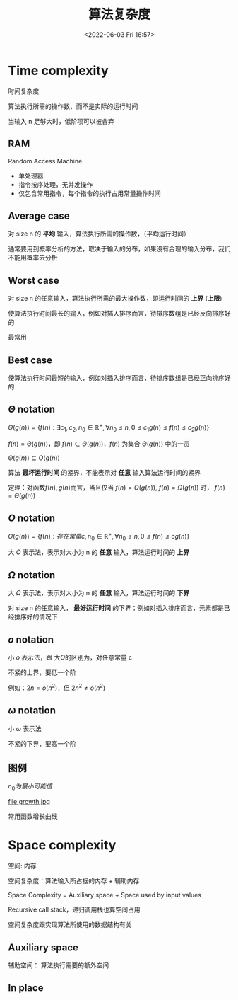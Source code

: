 #+TITLE: 算法复杂度
#+DATE: <2022-06-03 Fri 16:57>
#+FILETAGS: algo-analysis

* Time complexity

时间复杂度

算法执行所需的操作数，而不是实际的运行时间

当输入 n 足够大时，低阶项可以被舍弃


** RAM

Random Access Machine

- 单处理器
- 指令按序处理，无并发操作
- 仅包含常用指令，每个指令的执行占用常量操作时间

** Average case

对 size n 的 *平均* 输入，算法执行所需的操作数，（平均运行时间）

通常要用到概率分析的方法，取决于输入的分布，如果没有合理的输入分布，我们不能用概率去分析

** Worst case

对 size n 的任意输入，算法执行所需的最大操作数，即运行时间的 *上界* (*上限*)

使算法执行时间最长的输入，例如对插入排序而言，待排序数组是已经反向排序好的

最常用

** Best case

使算法执行时间最短的输入，例如对插入排序而言，待排序数组是已经正向排序好的

** \( \Theta \) notation

\( \Theta(g(n)) = \{f(n): \exists c_1, c_{2}, n_{0} \in \mathbb{R^{+}} , \forall n_{0} \leq n,  0  \leq c_{1}g(n) \leq f(n) \leq c_{2}g(n) \} \)

\(f(n) = \Theta(g(n))\)，即 \(f(n) \in \Theta(g(n))\)，\(f(n)\) 为集合 \(\Theta(g(n))\) 中的一员

\(\Theta(g(n)) \subseteq O(g(n)) \)

算法 *最坏运行时间* 的紧界，不能表示对 *任意* 输入算法运行时间的紧界

定理：对函数\(f(n), g(n)\)而言，当且仅当 \(f(n)=O(g(n))\), \(f(n)=\Omega(g(n))\) 时， \(f(n) = \Theta(g(n))\)

** \(O\) notation


\( O(g(n)) = \{f(n): 存在常量 c,  n_{0} \in \mathbb{R^{+}} , \forall n_{0} \leq n,  0  \leq f(n) \leq cg(n) \} \)


大 \(O\) 表示法，表示对大小为 n 的 *任意* 输入，算法运行时间的 *上界*

**  \(\Omega\) notation

大 \( \Omega \) 表示法，表示对大小为 n 的 *任意* 输入，算法运行时间的 *下界*

对 size n 的任意输入， *最好运行时间* 的下界；例如对插入排序而言，元素都是已经排序好的情况下

** \(o\) notation

小 \(o\)  表示法，跟 大\(O\)的区别为，对任意常量 c

不紧的上界，要低一个阶

例如：\(2n = o(n^{2}) \)，但 \(2n^{2} \neq o(n^{2}) \)

** \(\omega\) notation

小 \(\omega\)  表示法

不紧的下界，要高一个阶

** 图例

[[file:complexity.jpg]]

\(n_{0} 为最小可能值\)

file:growth.jpg

常用函数增长曲线

* Space complexity

空间: 内存

空间复杂度：算法输入所占据的内存  + 辅助内存

Space Complexity = Auxiliary space + Space used by input values

Recursive call stack，递归调用栈也算空间占用

空间复杂度跟实现算法所使用的数据结构有关

**  Auxiliary space

辅助空间： 算法执行需要的额外空间

** In place
